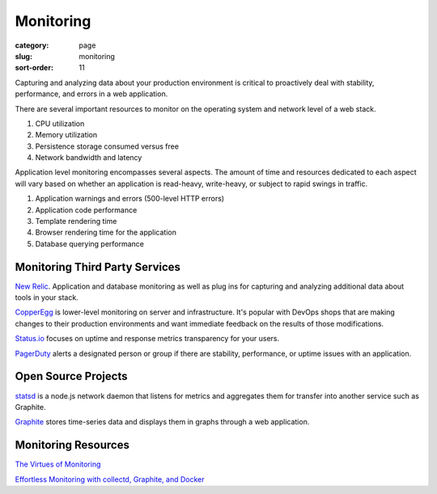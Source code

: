 Monitoring
==========

:category: page
:slug: monitoring
:sort-order: 11

Capturing and analyzing data about your production environment is critical
to proactively deal with stability, performance, and errors in a web 
application.

There are several important resources to monitor on the operating system 
and network level of a web stack.

1. CPU utilization
2. Memory utilization
3. Persistence storage consumed versus free
4. Network bandwidth and latency

Application level monitoring encompasses several aspects. The amount of time
and resources dedicated to each aspect will vary based on whether an 
application is read-heavy, write-heavy, or subject to rapid swings in traffic.

1. Application warnings and errors (500-level HTTP errors)
2. Application code performance
3. Template rendering time
4. Browser rendering time for the application
5. Database querying performance


Monitoring Third Party Services
-------------------------------
`New Relic <http://newrelic.com/>`_. Application and database monitoring as
well as plug ins for capturing and analyzing additional data about tools in
your stack.

`CopperEgg <http://copperegg.com/>`_ is lower-level monitoring on server and 
infrastructure. It's popular with DevOps shops that are making changes to
their production environments and want immediate feedback on the results
of those modifications.

`Status.io <http://status.io/>`_ focuses on uptime and response metrics 
transparency for your users.

`PagerDuty <http://www.pagerduty.com/>`_ alerts a designated person or group
if there are stability, performance, or uptime issues with an application.


Open Source Projects
--------------------
`statsd <https://github.com/etsy/statsd/>`_ is a node.js network daemon that
listens for metrics and aggregates them for transfer into another service
such as Graphite.

`Graphite <https://graphite.readthedocs.org/en/latest/overview.html>`_ stores
time-series data and displays them in graphs through a web application.


Monitoring Resources
--------------------
`The Virtues of Monitoring <http://www.paperplanes.de/2011/1/5/the_virtues_of_monitoring.html>`_

`Effortless Monitoring with collectd, Graphite, and Docker <http://blog.docker.io/2013/07/effortless-monitoring-with-collectd-graphite-and-docker/>`_

